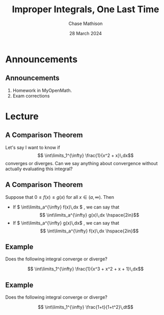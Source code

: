 #+title: Improper Integrals, One Last Time
#+author: Chase Mathison
#+date: 28 March 2024
#+email: cmathiso@su.edu
#+options: H:2 ':t ::t <:t email:t text:t todo:nil toc:nil 
#+startup: showall
#+startup: indent
#+startup: hidestars
#+startup: beamer
#+latex_class: beamer
#+latex_class_options: [presentation]
#+COLUMNS: %40ITEM %10BEAMER_env(Env) %9BEAMER_envargs(Env Args) %5BEAMER_act(Act) %4BEAMER_col(Col) %10BEAMER_extra(Extra)
#+latex_header: \mode<beamer>{\usetheme{Madrid}}
#+latex_header: \definecolor{SUred}{rgb}{0.59375, 0, 0.17969} % SU red (primary)
#+latex_header: \definecolor{SUblue}{rgb}{0, 0.17578, 0.38281} % SU blue (secondary)
#+latex_header: \setbeamercolor{palette primary}{bg=SUred,fg=white}
#+latex_header: \setbeamercolor{palette secondary}{bg=SUblue,fg=white}
#+latex_header: \setbeamercolor{palette tertiary}{bg=SUblue,fg=white}
#+latex_header: \setbeamercolor{palette quaternary}{bg=SUblue,fg=white}
#+latex_header: \setbeamercolor{structure}{fg=SUblue} % itemize, enumerate, etc
#+latex_header: \setbeamercolor{section in toc}{fg=SUblue} % TOC sections
#+latex_header: % Override palette coloring with secondary
#+latex_header: \setbeamercolor{subsection in head/foot}{bg=SUblue,fg=white}
#+latex_header: \setbeamercolor{date in head/foot}{bg=SUblue,fg=white}
#+latex_header: \institute[SU]{Shenandoah University}
#+latex_header: \titlegraphic{\includegraphics[width=0.5\textwidth]{\string~/Documents/suLogo/suLogo.pdf}}
#+latex_header: \newcommand{\R}{\mathbb{R}}

* Announcements
** Announcements
1. Homework in MyOpenMath.
2. Exam corrections

* Lecture
** A Comparison Theorem
Let's say I want to know if
\[
\int\limits_1^{\infty} \frac{1}{x^2 + x}\,dx\]
converges or diverges.  Can we say anything about convergence without
actually evaluating this integral?

\vspace{10in}

** A Comparison Theorem

Suppose that \(0 \le f(x) \le g(x)\) for all \(x \in \left( a,\infty \right)\). Then
- If
  \(
  \int\limits_a^{\infty} f(x)\,dx
  \)
  _\hspace*{1in}_, we can say that
  \[
  \int\limits_a^{\infty} g(x)\,dx \hspace{2in}\]
- If
  \(
  \int\limits_a^{\infty} g(x)\,dx\)
  _\hspace*{1in}_, we can say that
  \[
  \int\limits_a^{\infty} f(x)\,dx \hspace{2in}\]

** Example
Does the following integral converge or diverge?

\[
\int\limits_1^{\infty} \frac{1}{x^3 + x^2 + x + 1}\,dx\]
\vspace{10in}
   
** Example
Does the following integral converge or diverge?

\[
\int\limits_1^{\infty} \frac{1+t}{1+t^2}\,dt\]
\vspace{10in}
